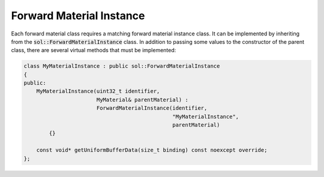 Forward Material Instance
=========================

Each forward material class requires a matching forward material instance class. It can be implemented by inheriting 
from the :code:`sol::ForwardMaterialInstance` class. In addition to passing some values to the constructor of the parent
class, there are several virtual methods that must be implemented:

.. code-block:: cpp

    class MyMaterialInstance : public sol::ForwardMaterialInstance
    {
    public:
        MyMaterialInstance(uint32_t identifier,
                           MyMaterial& parentMaterial) : 
                           ForwardMaterialInstance(identifier,
                                                   "MyMaterialInstance", 
                                                   parentMaterial)
            {}

        const void* getUniformBufferData(size_t binding) const noexcept override;
    };
